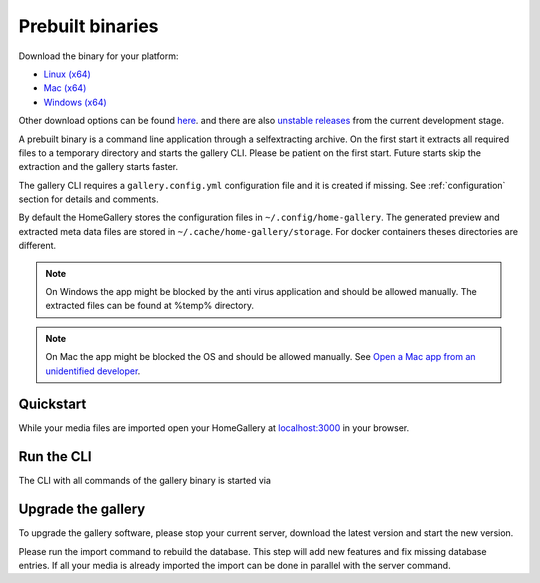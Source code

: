 Prebuilt binaries
-----------------

Download the binary for your platform:

* `Linux (x64) <https://dl.home-gallery.org/dist/latest/home-gallery-latest-linux-x64>`_
* `Mac (x64) <https://dl.home-gallery.org/dist/latest/home-gallery-latest-darwin-x64>`_
* `Windows (x64) <https://dl.home-gallery.org/dist/latest/home-gallery-latest-win-x64.exe>`_

Other download options can be found `here <https://dl.home-gallery.org/dist>`_.
and there are also `unstable releases <https://dl.home-gallery.org/dist/unstable>`_ from
the current development stage.

A prebuilt binary is a command line application through a selfextracting archive.
On the first start it extracts all required files to a temporary directory
and starts the gallery CLI. Please be patient on the first start.
Future starts skip the extraction and the gallery starts faster.

The gallery CLI requires a ``gallery.config.yml`` configuration file and
it is created if missing. See :ref:`configuration` section for details and comments.

By default the HomeGallery stores the configuration files in ``~/.config/home-gallery``.
The generated preview and extracted meta data files are stored in ``~/.cache/home-gallery/storage``.
For docker containers theses directories are different.

.. note::

    On Windows the app might be blocked by the anti virus application
    and should be allowed manually. The extracted files can be found at %temp% directory.

.. note::

    On Mac the app might be blocked the OS and should be allowed manually.
    See `Open a Mac app from an unidentified developer <https://support.apple.com/guide/mac-help/open-a-mac-app-from-an-unidentified-developer-mh40616/mac>`_.

Quickstart
^^^^^^^^^^

.. code-block:: bash
    :linenos:

    curl -sL https://dl.home-gallery.org/dist/latest/home-gallery-latest-linux-x64 -o gallery
    chmod 755 gallery
    ./gallery run init --source ~/Pictures
    ./gallery run server &

While your media files are imported open your HomeGallery at
`localhost:3000 <http://localhost:3000>`_ in your browser.

Run the CLI
^^^^^^^^^^^

The CLI with all commands of the gallery binary is started via

.. code-block:: bash
    :linenos:

    ./gallery -h

Upgrade the gallery
^^^^^^^^^^^^^^^^^^^

To upgrade the gallery software, please stop your current server, download the latest version and start the new version.

Please run the import command to rebuild the database. This step will add new features and fix missing database entries. If all your media is already imported the import can be done in parallel with the server command.

.. code-block:: bash
    :linenos:

    # stop the current server
    mv gallery gallery.old
    curl -sL https://dl.home-gallery.org/dist/latest/home-gallery-latest-linux-x64 -o gallery
    chmod 755 gallery
    ./gallery run import
    ./gallery run server &
